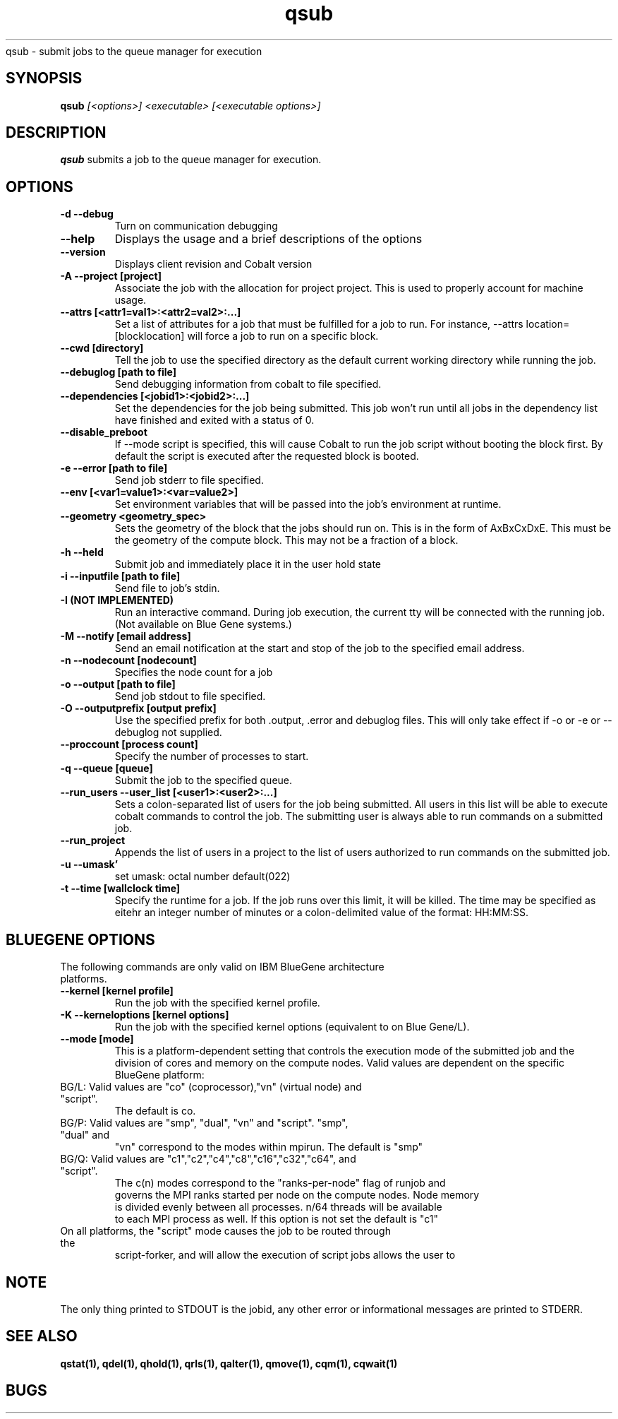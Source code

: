 .SH "NAME"
.TH "qsub" 1
qsub \- submit jobs to the queue manager for execution
.SH "SYNOPSIS"
.B qsub 
.I [<options>] <executable> [<executable options>]
.SH "DESCRIPTION"
.PP
.B qsub
submits a job to the queue manager for execution. 
.SH "OPTIONS"
.TP
.B \-d \-\-debug
Turn on communication debugging
.TP
.B \-\-help
Displays the usage and a brief descriptions of the options
.TP
.B \-\-version
Displays client revision and Cobalt version
.TP
.B \-A \-\-project [project]
Associate the job with the allocation for project project. This is
used to properly account for machine usage. 
.TP
.B \-\-attrs [<attr1=val1>:<attr2=val2>:...]
Set a list of attributes for a job that must be fulfilled for a job to run.  
For instance, --attrs location=[blocklocation] will force a job to run on a 
specific block.
.TP
.B \-\-cwd [directory]
Tell the job to use the specified directory as the default current working directory
while running the job.
.TP
.B \-\-debuglog [path to file]
Send debugging information from cobalt to file specified.
.TP
.B \-\-dependencies [<jobid1>:<jobid2>:...]
Set the dependencies for the job being submitted.  This job won't run until 
all jobs in the dependency list have finished and exited with a status of 0.
.TP
.B \-\-disable_preboot
If --mode script is specified, this will cause Cobalt to run the job script without
booting the block first.  By default the script is executed after the requested block is booted.
.TP
.B \-e \-\-error [path to file]
Send job stderr to file specified.
.TP
.B \-\-env [<var1=value1>:<var=value2>]
Set environment variables that will be passed into the job's environment at 
runtime.
.TP
.B \-\-geometry <geometry_spec>
Sets the geometry of the block that the jobs should run on.  This is in
the form of AxBxCxDxE.  This must be the geometry of the compute block.
This may not be a fraction of a block.
.TP
.B \-h \-\-held
Submit job and immediately place it in the user hold state
.TP
.B \-i \-\-inputfile [path to file]
Send file to job's stdin.
.TP
.B \-I (NOT IMPLEMENTED)
Run an interactive command. During job execution, the current tty will
be connected with the running job. (Not available on Blue Gene systems.)
.TP 
.B \-M \-\-notify [email address]
Send an email notification at the start and stop of the job to the
specified email address.
.TP
.B \-n \-\-nodecount [nodecount]
Specifies the node count for a job
.TP
.B \-o \-\-output [path to file]
Send job stdout to file specified.
.TP
.B \-O \-\-outputprefix [output prefix]
Use the specified prefix for both .output, .error and debuglog files. This will only take effect if \-o or \-e or \-\-debuglog not supplied. 
.TP
.B \-\-proccount [process count]
Specify the number of processes to start.
.TP
.B \-q \-\-queue [queue] 
Submit the job to the specified queue.
.TP
.B \-\-run_users \-\-user_list [<user1>:<user2>:...]
Sets a colon-separated list of users for the job being submitted.  All users
in this list will be able to execute cobalt commands to control the job. The 
submitting user is always able to run commands on a submitted job.
.TP
.B \-\-run_project
Appends the list of users in a project to the list of users authorized to run
commands on the submitted job. 
.TP
.B \-u \-\-umask'
set umask: octal number default(022)
.TP
.B \-t \-\-time [wallclock time] 
Specify the runtime for a job. If the job runs over this limit, it will be 
killed. The time may be specified as eitehr an integer number of minutes or a 
colon-delimited value of the format: HH:MM:SS.
.TP


.SH "BLUEGENE OPTIONS"
.TP 
The following commands are only valid on IBM BlueGene architecture platforms.
.TP
.B \-\-kernel [kernel profile]
Run the job with the specified kernel profile.
.TP
.B \-K \-\-kerneloptions [kernel options]
Run the job with the specified kernel options (equivalent to 
.Impirun -kernel_options 
on Blue Gene/L).
.TP
.B \-\-mode [mode]
This is a platform-dependent setting that controls the execution mode of the 
submitted job and the division of cores and memory on the compute nodes.  
Valid values are dependent on the specific BlueGene platform:
.TP
BG/L: Valid values are "co" (coprocessor),"vn" (virtual node) and "script".  
      The default is co.
.TP
BG/P: Valid values are "smp", "dual", "vn" and "script".   "smp", "dual" and 
      "vn" correspond to the modes within mpirun. The default is "smp" 
.TP
BG/Q: Valid values are "c1","c2","c4","c8","c16","c32","c64", and "script".  
      The c(n) modes correspond to the "ranks-per-node" flag of runjob and 
      governs the MPI ranks started per node on the compute nodes.  Node memory
      is divided evenly between all processes.  n/64 threads will be available 
      to each MPI process as well. If this option is not set the default is "c1"
.TP
On all platforms, the "script" mode causes the job to be routed through the 
script-forker, and will allow the execution of script jobs
allows the user to  

.SH "NOTE"
The only thing printed to STDOUT is the jobid, any other error or informational messages are printed to STDERR.
.SH "SEE ALSO"
.BR qstat(1),
.BR qdel(1),
.BR qhold(1),
.BR qrls(1),
.BR qalter(1),
.BR qmove(1),
.BR cqm(1),
.BR cqwait(1)
.SH "BUGS"
